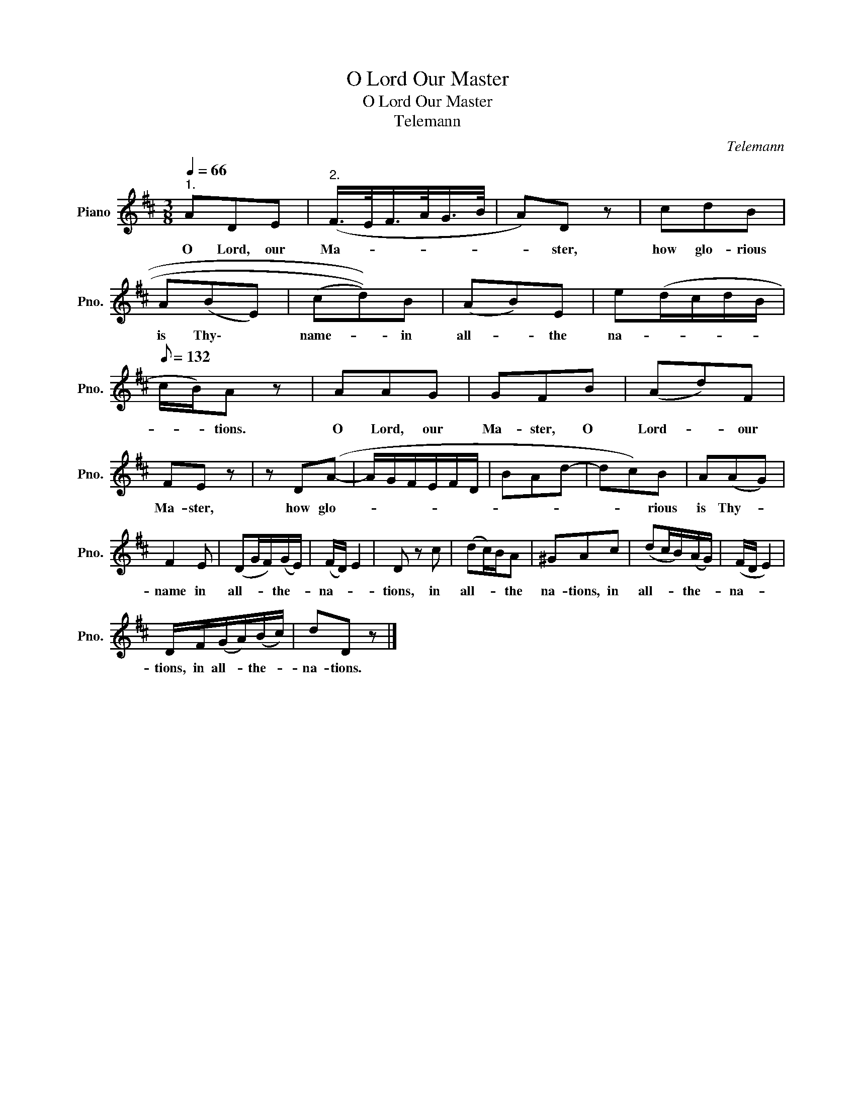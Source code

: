 X:1
T:O Lord Our Master
T:O Lord Our Master
T:Telemann
C:Telemann
L:1/8
Q:1/4=66
M:3/8
K:D
V:1 treble nm="Piano" snm="Pno."
V:1
"^1." ADE |"^2." (F/>E/F/>A/G/>B/ | A)D z | cdB | A((BE)) | ((((cd))))B | (AB)E | e(d/c/d/B/ | %8
w: O Lord, our|Ma- * * * * *|* ster,|how glo- rious|is Thy\- *|name- * in|all- * the|na- * * * *|
[Q:1/8=132] c/B/)A z | AAG | GFB | (Ad)F | FE z | z D(A- | A/G/F/E/F/D/ | BAd- | dc)B | A(AG) | %18
w: * * tions.|O Lord, our|Ma- ster, O|Lord- * our|Ma- ster,|how glo-|||* * rious|is Thy- *|
 F2 E | (DG/F/)(G/E/) | (F/D/) E2 | D z c | (dc/)B/A | ^GAc | (dc/B/)(A/G/) | (F/D/ E2) | %26
w: name in|all- * * the- *|na- * *|tions, in|all- * * the|na- tions, in|all- * * the- *|na- * *|
 D/F/(G/A/)(B/c/) | dD z |] %28
w: tions, in all- * the- *|na- tions.|

